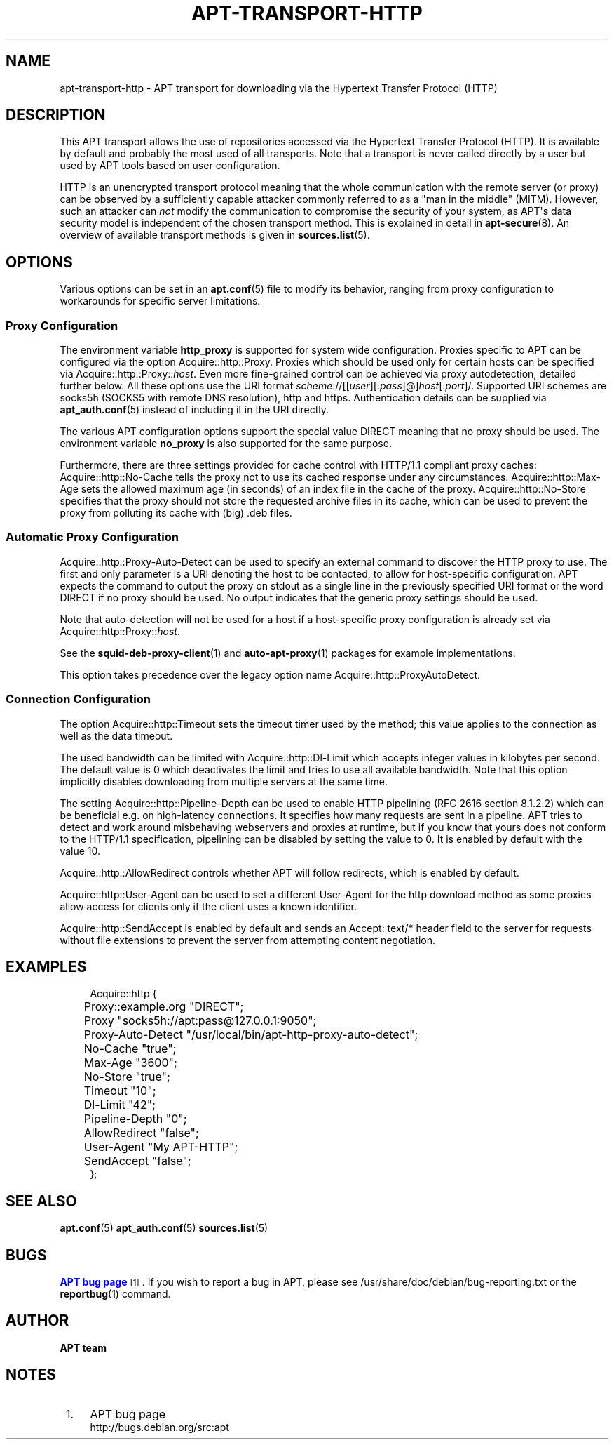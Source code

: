 '\" t
.\"     Title: apt-transport-http
.\"    Author: APT team
.\" Generator: DocBook XSL Stylesheets vsnapshot <http://docbook.sf.net/>
.\"      Date: 04\ \&April\ \&2019
.\"    Manual: APT
.\"    Source: APT 2.7.12
.\"  Language: English
.\"
.TH "APT\-TRANSPORT\-HTTP" "1" "04\ \&April\ \&2019" "APT 2.7.12" "APT"
.\" -----------------------------------------------------------------
.\" * Define some portability stuff
.\" -----------------------------------------------------------------
.\" ~~~~~~~~~~~~~~~~~~~~~~~~~~~~~~~~~~~~~~~~~~~~~~~~~~~~~~~~~~~~~~~~~
.\" http://bugs.debian.org/507673
.\" http://lists.gnu.org/archive/html/groff/2009-02/msg00013.html
.\" ~~~~~~~~~~~~~~~~~~~~~~~~~~~~~~~~~~~~~~~~~~~~~~~~~~~~~~~~~~~~~~~~~
.ie \n(.g .ds Aq \(aq
.el       .ds Aq '
.\" -----------------------------------------------------------------
.\" * set default formatting
.\" -----------------------------------------------------------------
.\" disable hyphenation
.nh
.\" disable justification (adjust text to left margin only)
.ad l
.\" -----------------------------------------------------------------
.\" * MAIN CONTENT STARTS HERE *
.\" -----------------------------------------------------------------
.SH "NAME"
apt-transport-http \- APT transport for downloading via the Hypertext Transfer Protocol (HTTP)
.SH "DESCRIPTION"
.PP
This APT transport allows the use of repositories accessed via the Hypertext Transfer Protocol (HTTP)\&. It is available by default and probably the most used of all transports\&. Note that a transport is never called directly by a user but used by APT tools based on user configuration\&.
.PP
HTTP is an unencrypted transport protocol meaning that the whole communication with the remote server (or proxy) can be observed by a sufficiently capable attacker commonly referred to as a "man in the middle" (MITM)\&. However, such an attacker can
\fInot\fR
modify the communication to compromise the security of your system, as APT\*(Aqs data security model is independent of the chosen transport method\&. This is explained in detail in
\fBapt-secure\fR(8)\&. An overview of available transport methods is given in
\fBsources.list\fR(5)\&.
.SH "OPTIONS"
.PP
Various options can be set in an
\fBapt.conf\fR(5)
file to modify its behavior, ranging from proxy configuration to workarounds for specific server limitations\&.
.SS "Proxy Configuration"
.PP
The environment variable
\fBhttp_proxy\fR
is supported for system wide configuration\&. Proxies specific to APT can be configured via the option
Acquire::http::Proxy\&. Proxies which should be used only for certain hosts can be specified via
Acquire::http::Proxy::\fIhost\fR\&. Even more fine\-grained control can be achieved via proxy autodetection, detailed further below\&. All these options use the URI format
\fIscheme\fR://[[\fIuser\fR][:\fIpass\fR]@]\fIhost\fR[:\fIport\fR]/\&. Supported URI schemes are
socks5h
(SOCKS5 with remote DNS resolution),
http
and
https\&. Authentication details can be supplied via
\fBapt_auth.conf\fR(5)
instead of including it in the URI directly\&.
.PP
The various APT configuration options support the special value
DIRECT
meaning that no proxy should be used\&. The environment variable
\fBno_proxy\fR
is also supported for the same purpose\&.
.PP
Furthermore, there are three settings provided for cache control with HTTP/1\&.1 compliant proxy caches:
Acquire::http::No\-Cache
tells the proxy not to use its cached response under any circumstances\&.
Acquire::http::Max\-Age
sets the allowed maximum age (in seconds) of an index file in the cache of the proxy\&.
Acquire::http::No\-Store
specifies that the proxy should not store the requested archive files in its cache, which can be used to prevent the proxy from polluting its cache with (big) \&.deb files\&.
.SS "Automatic Proxy Configuration"
.PP
Acquire::http::Proxy\-Auto\-Detect
can be used to specify an external command to discover the HTTP proxy to use\&. The first and only parameter is a URI denoting the host to be contacted, to allow for host\-specific configuration\&. APT expects the command to output the proxy on stdout as a single line in the previously specified URI format or the word
DIRECT
if no proxy should be used\&. No output indicates that the generic proxy settings should be used\&.
.PP
Note that auto\-detection will not be used for a host if a host\-specific proxy configuration is already set via
Acquire::http::Proxy::\fIhost\fR\&.
.PP
See the
\fBsquid-deb-proxy-client\fR(1)
and
\fBauto-apt-proxy\fR(1)
packages for example implementations\&.
.PP
This option takes precedence over the legacy option name
Acquire::http::ProxyAutoDetect\&.
.SS "Connection Configuration"
.PP
The option
Acquire::http::Timeout
sets the timeout timer used by the method; this value applies to the connection as well as the data timeout\&.
.PP
The used bandwidth can be limited with
Acquire::http::Dl\-Limit
which accepts integer values in kilobytes per second\&. The default value is 0 which deactivates the limit and tries to use all available bandwidth\&. Note that this option implicitly disables downloading from multiple servers at the same time\&.
.PP
The setting
Acquire::http::Pipeline\-Depth
can be used to enable HTTP pipelining (RFC 2616 section 8\&.1\&.2\&.2) which can be beneficial e\&.g\&. on high\-latency connections\&. It specifies how many requests are sent in a pipeline\&. APT tries to detect and work around misbehaving webservers and proxies at runtime, but if you know that yours does not conform to the HTTP/1\&.1 specification, pipelining can be disabled by setting the value to 0\&. It is enabled by default with the value 10\&.
.PP
Acquire::http::AllowRedirect
controls whether APT will follow redirects, which is enabled by default\&.
.PP
Acquire::http::User\-Agent
can be used to set a different User\-Agent for the http download method as some proxies allow access for clients only if the client uses a known identifier\&.
.PP
Acquire::http::SendAccept
is enabled by default and sends an
Accept: text/*
header field to the server for requests without file extensions to prevent the server from attempting content negotiation\&.
.SH "EXAMPLES"
.sp
.if n \{\
.RS 4
.\}
.nf
Acquire::http {
	Proxy::example\&.org "DIRECT";
	Proxy "socks5h://apt:pass@127\&.0\&.0\&.1:9050";
	Proxy\-Auto\-Detect "/usr/local/bin/apt\-http\-proxy\-auto\-detect";
	No\-Cache "true";
	Max\-Age "3600";
	No\-Store "true";
	Timeout "10";
	Dl\-Limit "42";
	Pipeline\-Depth "0";
	AllowRedirect "false";
	User\-Agent "My APT\-HTTP";
	SendAccept "false";
};
.fi
.if n \{\
.RE
.\}
.SH "SEE ALSO"
.PP
\fBapt.conf\fR(5)
\fBapt_auth.conf\fR(5)
\fBsources.list\fR(5)
.SH "BUGS"
.PP
\m[blue]\fBAPT bug page\fR\m[]\&\s-2\u[1]\d\s+2\&. If you wish to report a bug in APT, please see
/usr/share/doc/debian/bug\-reporting\&.txt
or the
\fBreportbug\fR(1)
command\&.
.SH "AUTHOR"
.PP
\fBAPT team\fR
.RS 4
.RE
.SH "NOTES"
.IP " 1." 4
APT bug page
.RS 4
\%http://bugs.debian.org/src:apt
.RE
